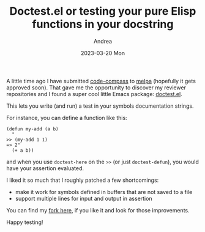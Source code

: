 #+TITLE:       Doctest.el or testing your pure Elisp functions in your docstring
#+AUTHOR:      Andrea
#+EMAIL:       agiugliano@live.it
#+DATE:        2023-03-20 Mon
#+URI:         /blog/%y/%m/%d/doctestel-or-testing-your-pure-elisp-functions-in-your-docstring
#+KEYWORDS:    emacs
#+TAGS:        emacs
#+LANGUAGE:    en
#+OPTIONS:     H:3 num:nil toc:nil \n:nil ::t |:t ^:nil -:nil f:t *:t <:t

A little time ago I have submitted [[https://github.com/ag91/code-compass][code-compass]] to [[https://github.com/melpa/melpa/pull/8417][melpa]] (hopefully it
gets approved soon). That gave me the opportunity to discover my
reviewer repositories and I found a super cool little Emacs package:
[[https://github.com/riscy/doctest][doctest.el]].

This lets you write (and run) a test in your symbols documentation
strings.

For instance, you can define a function like this:

#+begin_src elisp
(defun my-add (a b)
  "
>> (my-add 1 1)
=> 2"
  (+ a b))
#+end_src

and when you use =doctest-here= on the =>>= (or just =doctest-defun=),
you would have your assertion evaluated.

I liked it so much that I roughly patched a few shortcomings:

- make it work for symbols defined in buffers that are not saved to a file
- support multiple lines for input and output in assertion

You can find my [[https://github.com/ag91/doctest][fork here]], if you like it and look for those improvements.

Happy testing!
